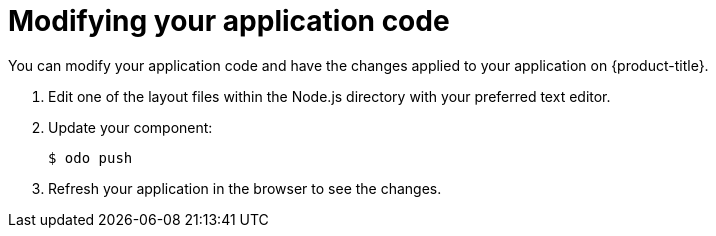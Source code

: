// Module included in the following assemblies:
//
// * cli_reference/developer_cli_odo/creating-a-single-component-application-with-odo.adoc

[id="modifying-your-application-code_{context}"]
= Modifying your application code

[role="_abstract"]
You can modify your application code and have the changes applied to your application on {product-title}.

. Edit one of the layout files within the Node.js directory with your preferred text editor.

. Update your component:
+
[source,terminal]
----
$ odo push
----
. Refresh your application in the browser to see the changes.
